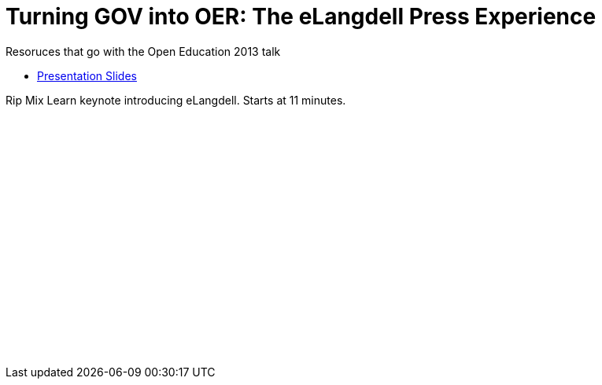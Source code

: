 = Turning GOV into OER: The eLangdell Press Experience

Resoruces that go with the Open Education 2013 talk

* http://cca.li/ri[Presentation Slides]

Rip Mix Learn keynote introducing eLangdell. Starts at 11 minutes.
++++
<iframe width="420" height="315" src="//www.youtube.com/embed/yz6Lhp7q2hw" frameborder="0" allowfullscreen></iframe>
++++


